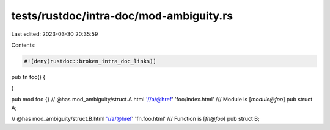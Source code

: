 tests/rustdoc/intra-doc/mod-ambiguity.rs
========================================

Last edited: 2023-03-30 20:35:59

Contents:

.. code-block:: rs

    #![deny(rustdoc::broken_intra_doc_links)]


pub fn foo() {

}

pub mod foo {}
// @has mod_ambiguity/struct.A.html '//a/@href' 'foo/index.html'
/// Module is [`module@foo`]
pub struct A;


// @has mod_ambiguity/struct.B.html '//a/@href' 'fn.foo.html'
/// Function is [`fn@foo`]
pub struct B;


